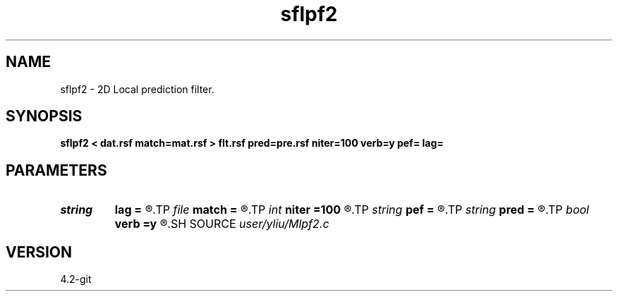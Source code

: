 .TH sflpf2 1  "APRIL 2023" Madagascar "Madagascar Manuals"
.SH NAME
sflpf2 \- 2D Local prediction filter. 
.SH SYNOPSIS
.B sflpf2 < dat.rsf match=mat.rsf > flt.rsf pred=pre.rsf niter=100 verb=y pef= lag=
.SH PARAMETERS
.PD 0
.TP
.I string 
.B lag
.B =
.R  	file with PEF lags (optional)
.TP
.I file   
.B match
.B =
.R  	auxiliary input file name
.TP
.I int    
.B niter
.B =100
.R  	number of iterations
.TP
.I string 
.B pef
.B =
.R  	signal PEF file (optional)
.TP
.I string 
.B pred
.B =
.R  	auxiliary output file name
.TP
.I bool   
.B verb
.B =y
.R  [y/n]	verbosity flag
.SH SOURCE
.I user/yliu/Mlpf2.c
.SH VERSION
4.2-git
